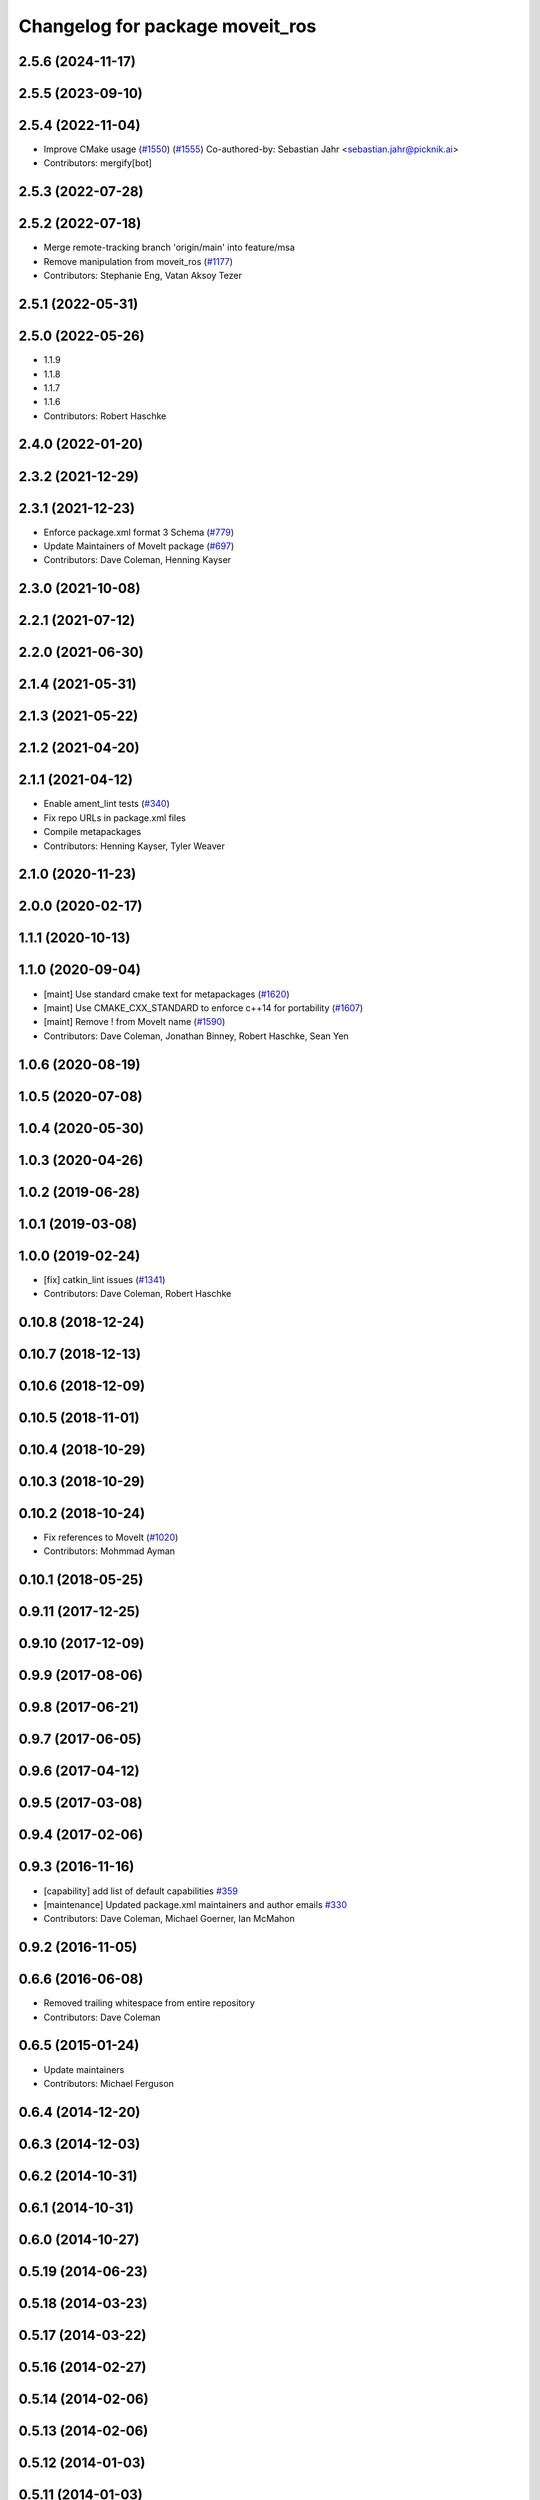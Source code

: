 ^^^^^^^^^^^^^^^^^^^^^^^^^^^^^^^^
Changelog for package moveit_ros
^^^^^^^^^^^^^^^^^^^^^^^^^^^^^^^^

2.5.6 (2024-11-17)
------------------

2.5.5 (2023-09-10)
------------------

2.5.4 (2022-11-04)
------------------
* Improve CMake usage (`#1550 <https://github.com/ros-planning/moveit2/issues/1550>`_) (`#1555 <https://github.com/ros-planning/moveit2/issues/1555>`_)
  Co-authored-by: Sebastian Jahr <sebastian.jahr@picknik.ai>
* Contributors: mergify[bot]

2.5.3 (2022-07-28)
------------------

2.5.2 (2022-07-18)
------------------
* Merge remote-tracking branch 'origin/main' into feature/msa
* Remove manipulation from moveit_ros (`#1177 <https://github.com/ros-planning/moveit2/issues/1177>`_)
* Contributors: Stephanie Eng, Vatan Aksoy Tezer

2.5.1 (2022-05-31)
------------------

2.5.0 (2022-05-26)
------------------
* 1.1.9
* 1.1.8
* 1.1.7
* 1.1.6
* Contributors: Robert Haschke

2.4.0 (2022-01-20)
------------------

2.3.2 (2021-12-29)
------------------

2.3.1 (2021-12-23)
------------------
* Enforce package.xml format 3 Schema (`#779 <https://github.com/ros-planning/moveit2/issues/779>`_)
* Update Maintainers of MoveIt package (`#697 <https://github.com/ros-planning/moveit2/issues/697>`_)
* Contributors: Dave Coleman, Henning Kayser

2.3.0 (2021-10-08)
------------------

2.2.1 (2021-07-12)
------------------

2.2.0 (2021-06-30)
------------------

2.1.4 (2021-05-31)
------------------

2.1.3 (2021-05-22)
------------------

2.1.2 (2021-04-20)
------------------

2.1.1 (2021-04-12)
------------------
* Enable ament_lint tests (`#340 <https://github.com/ros-planning/moveit2/issues/340>`_)
* Fix repo URLs in package.xml files
* Compile metapackages
* Contributors: Henning Kayser, Tyler Weaver

2.1.0 (2020-11-23)
------------------

2.0.0 (2020-02-17)
------------------

1.1.1 (2020-10-13)
------------------

1.1.0 (2020-09-04)
------------------
* [maint] Use standard cmake text for metapackages (`#1620 <https://github.com/ros-planning/moveit/issues/1620>`_)
* [maint] Use CMAKE_CXX_STANDARD to enforce c++14 for portability (`#1607 <https://github.com/ros-planning/moveit/issues/1607>`_)
* [maint] Remove ! from MoveIt name (`#1590 <https://github.com/ros-planning/moveit/issues/1590>`_)
* Contributors: Dave Coleman, Jonathan Binney, Robert Haschke, Sean Yen

1.0.6 (2020-08-19)
------------------

1.0.5 (2020-07-08)
------------------

1.0.4 (2020-05-30)
------------------

1.0.3 (2020-04-26)
------------------

1.0.2 (2019-06-28)
------------------

1.0.1 (2019-03-08)
------------------

1.0.0 (2019-02-24)
------------------
* [fix] catkin_lint issues (`#1341 <https://github.com/ros-planning/moveit/issues/1341>`_)
* Contributors: Dave Coleman, Robert Haschke

0.10.8 (2018-12-24)
-------------------

0.10.7 (2018-12-13)
-------------------

0.10.6 (2018-12-09)
-------------------

0.10.5 (2018-11-01)
-------------------

0.10.4 (2018-10-29)
-------------------

0.10.3 (2018-10-29)
-------------------

0.10.2 (2018-10-24)
-------------------
* Fix references to MoveIt (`#1020 <https://github.com/ros-planning/moveit/issues/1020>`_)
* Contributors: Mohmmad Ayman

0.10.1 (2018-05-25)
-------------------

0.9.11 (2017-12-25)
-------------------

0.9.10 (2017-12-09)
-------------------

0.9.9 (2017-08-06)
------------------

0.9.8 (2017-06-21)
------------------

0.9.7 (2017-06-05)
------------------

0.9.6 (2017-04-12)
------------------

0.9.5 (2017-03-08)
------------------

0.9.4 (2017-02-06)
------------------

0.9.3 (2016-11-16)
------------------
* [capability] add list of default capabilities `#359 <https://github.com/ros-planning/moveit/pull/359>`_
* [maintenance] Updated package.xml maintainers and author emails `#330 <https://github.com/ros-planning/moveit/issues/330>`_
* Contributors: Dave Coleman, Michael Goerner, Ian McMahon

0.9.2 (2016-11-05)
------------------

0.6.6 (2016-06-08)
------------------
* Removed trailing whitespace from entire repository
* Contributors: Dave Coleman

0.6.5 (2015-01-24)
------------------
* Update maintainers
* Contributors: Michael Ferguson

0.6.4 (2014-12-20)
------------------

0.6.3 (2014-12-03)
------------------

0.6.2 (2014-10-31)
------------------

0.6.1 (2014-10-31)
------------------

0.6.0 (2014-10-27)
------------------

0.5.19 (2014-06-23)
-------------------

0.5.18 (2014-03-23)
-------------------

0.5.17 (2014-03-22)
-------------------

0.5.16 (2014-02-27)
-------------------

0.5.14 (2014-02-06)
-------------------

0.5.13 (2014-02-06)
-------------------

0.5.12 (2014-01-03)
-------------------

0.5.11 (2014-01-03)
-------------------

0.5.10 (2013-12-08)
-------------------

0.5.9 (2013-12-03)
------------------
* Update email addresses
* Correcting maintainer email

0.5.8 (2013-10-11)
------------------

0.5.7 (2013-10-01)
------------------

0.5.6 (2013-09-26)
------------------

0.5.5 (2013-09-23)
------------------

0.5.4 (2013-08-14)
------------------

0.5.2 (2013-07-15)
------------------

0.5.1 (2013-07-14)
------------------

0.5.0 (2013-07-12)
------------------

0.4.5 (2013-07-03)
------------------

0.4.4 (2013-06-26)
------------------
